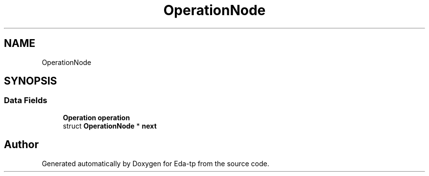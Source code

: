 .TH "OperationNode" 3 "Mon Mar 28 2022" "Eda-tp" \" -*- nroff -*-
.ad l
.nh
.SH NAME
OperationNode
.SH SYNOPSIS
.br
.PP
.SS "Data Fields"

.in +1c
.ti -1c
.RI "\fBOperation\fP \fBoperation\fP"
.br
.ti -1c
.RI "struct \fBOperationNode\fP * \fBnext\fP"
.br
.in -1c

.SH "Author"
.PP 
Generated automatically by Doxygen for Eda-tp from the source code\&.
